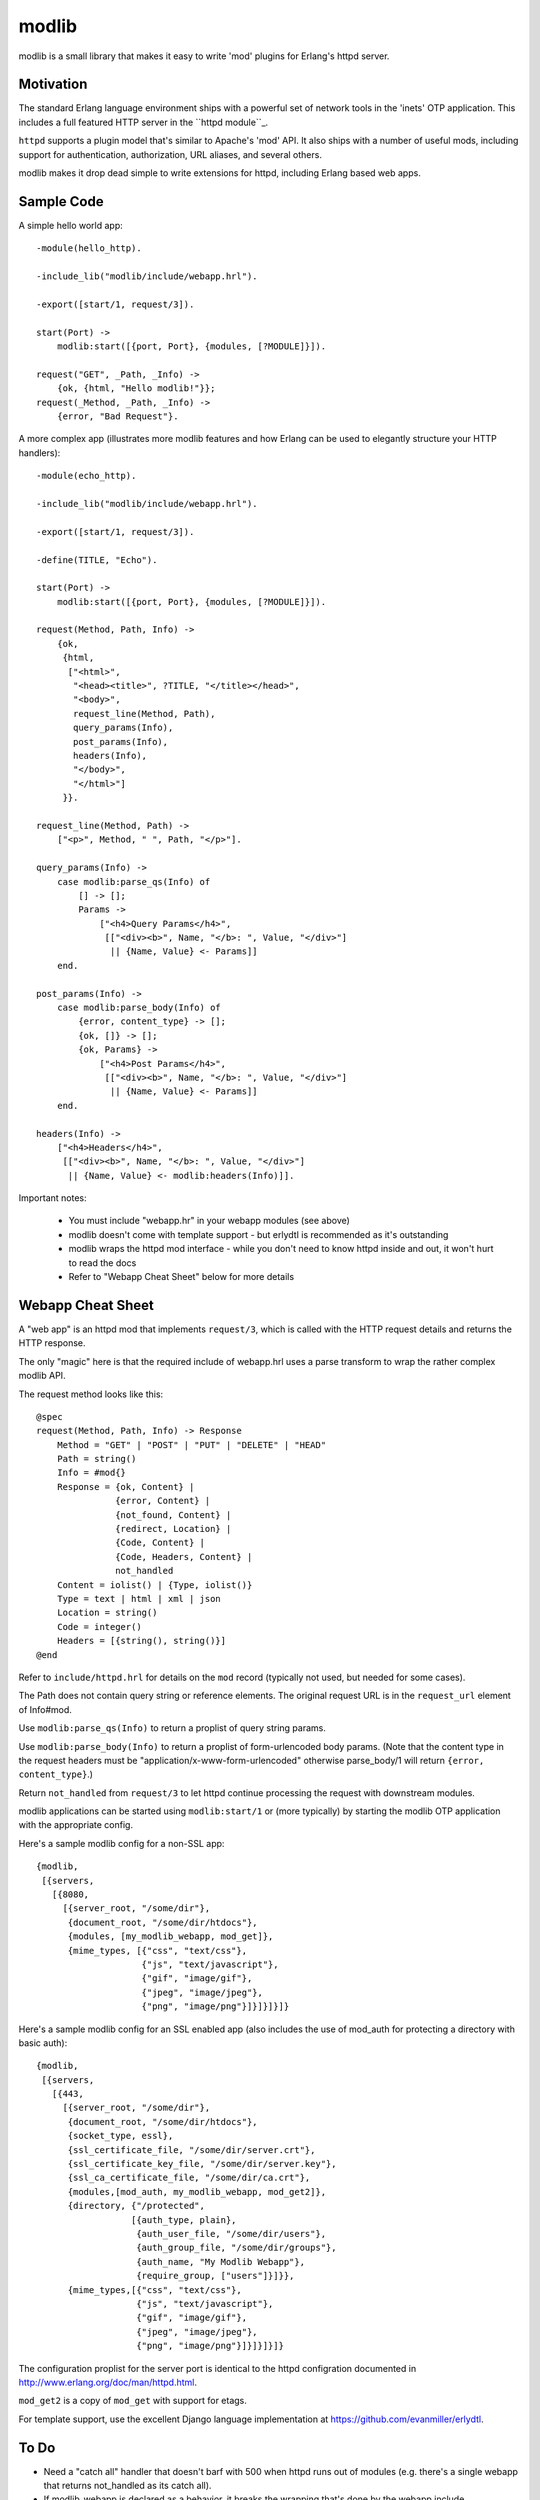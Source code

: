 ======
modlib
======

modlib is a small library that makes it easy to write 'mod' plugins for
Erlang's httpd server.

Motivation
==========

The standard Erlang language environment ships with a powerful set of network
tools in the 'inets' OTP application. This includes a full featured HTTP server
in the ``httpd module``_.

.. _httpd module: http://www.erlang.org/doc/man/httpd.html

``httpd`` supports a plugin model that's similar to Apache's 'mod' API. It also
ships with a number of useful mods, including support for authentication,
authorization, URL aliases, and several others.

modlib makes it drop dead simple to write extensions for httpd, including
Erlang based web apps.

Sample Code
===========

A simple hello world app::

  -module(hello_http).

  -include_lib("modlib/include/webapp.hrl").

  -export([start/1, request/3]).

  start(Port) ->
      modlib:start([{port, Port}, {modules, [?MODULE]}]).

  request("GET", _Path, _Info) ->
      {ok, {html, "Hello modlib!"}};
  request(_Method, _Path, _Info) ->
      {error, "Bad Request"}.

A more complex app (illustrates more modlib features and how Erlang can be used
to elegantly structure your HTTP handlers)::

  -module(echo_http).

  -include_lib("modlib/include/webapp.hrl").

  -export([start/1, request/3]).

  -define(TITLE, "Echo").

  start(Port) ->
      modlib:start([{port, Port}, {modules, [?MODULE]}]).

  request(Method, Path, Info) ->
      {ok,
       {html,
	["<html>",
	 "<head><title>", ?TITLE, "</title></head>",
	 "<body>",
	 request_line(Method, Path),
	 query_params(Info),
	 post_params(Info),
	 headers(Info),
	 "</body>",
	 "</html>"]
       }}.

  request_line(Method, Path) ->
      ["<p>", Method, " ", Path, "</p>"].

  query_params(Info) ->
      case modlib:parse_qs(Info) of
	  [] -> [];
	  Params ->
	      ["<h4>Query Params</h4>",
	       [["<div><b>", Name, "</b>: ", Value, "</div>"]
		|| {Name, Value} <- Params]]
      end.

  post_params(Info) ->
      case modlib:parse_body(Info) of
	  {error, content_type} -> [];
	  {ok, []} -> [];
	  {ok, Params} ->
	      ["<h4>Post Params</h4>",
	       [["<div><b>", Name, "</b>: ", Value, "</div>"]
		|| {Name, Value} <- Params]]
      end.

  headers(Info) ->
      ["<h4>Headers</h4>",
       [["<div><b>", Name, "</b>: ", Value, "</div>"]
	|| {Name, Value} <- modlib:headers(Info)]].

Important notes:

 - You must include "webapp.hr" in your webapp modules (see above)

 - modlib doesn't come with template support - but erlydtl is recommended as
   it's outstanding

 - modlib wraps the httpd mod interface - while you don't need to know httpd
   inside and out, it won't hurt to read the docs

 - Refer to "Webapp Cheat Sheet" below for more details

Webapp Cheat Sheet
==================

A "web app" is an httpd mod that implements ``request/3``, which is called with
the HTTP request details and returns the HTTP response.

The only "magic" here is that the required include of webapp.hrl uses a parse
transform to wrap the rather complex modlib API.

The request method looks like this::

  @spec
  request(Method, Path, Info) -> Response
      Method = "GET" | "POST" | "PUT" | "DELETE" | "HEAD"
      Path = string()
      Info = #mod{}
      Response = {ok, Content} |
                 {error, Content} |
                 {not_found, Content} |
                 {redirect, Location} |
                 {Code, Content} |
                 {Code, Headers, Content} |
                 not_handled
      Content = iolist() | {Type, iolist()}
      Type = text | html | xml | json
      Location = string()
      Code = integer()
      Headers = [{string(), string()}]
  @end

Refer to ``include/httpd.hrl`` for details on the ``mod`` record (typically not
used, but needed for some cases).

The Path does not contain query string or reference elements. The original
request URL is in the ``request_url`` element of Info#mod.

Use ``modlib:parse_qs(Info)`` to return a proplist of query string params.

Use ``modlib:parse_body(Info)`` to return a proplist of form-urlencoded body
params. (Note that the content type in the request headers must be
"application/x-www-form-urlencoded" otherwise parse_body/1 will return
``{error, content_type}``.)

Return ``not_handled`` from ``request/3`` to let httpd continue processing the
request with downstream modules.

modlib applications can be started using ``modlib:start/1`` or (more typically)
by starting the modlib OTP application with the appropriate config.

Here's a sample modlib config for a non-SSL app::

  {modlib,
   [{servers,
     [{8080,
       [{server_root, "/some/dir"},
        {document_root, "/some/dir/htdocs"},
        {modules, [my_modlib_webapp, mod_get]},
        {mime_types, [{"css", "text/css"},
                      {"js", "text/javascript"},
                      {"gif", "image/gif"},
                      {"jpeg", "image/jpeg"},
                      {"png", "image/png"}]}]}]}]}

Here's a sample modlib config for an SSL enabled app (also includes the use of
mod_auth for protecting a directory with basic auth)::

  {modlib,
   [{servers,
     [{443,
       [{server_root, "/some/dir"},
        {document_root, "/some/dir/htdocs"},
        {socket_type, essl},
        {ssl_certificate_file, "/some/dir/server.crt"},
        {ssl_certificate_key_file, "/some/dir/server.key"},
        {ssl_ca_certificate_file, "/some/dir/ca.crt"},
        {modules,[mod_auth, my_modlib_webapp, mod_get2]},
        {directory, {"/protected",
                    [{auth_type, plain},
                     {auth_user_file, "/some/dir/users"},
                     {auth_group_file, "/some/dir/groups"},
                     {auth_name, "My Modlib Webapp"},
                     {require_group, ["users"]}]}},
        {mime_types,[{"css", "text/css"},
                     {"js", "text/javascript"},
                     {"gif", "image/gif"},
                     {"jpeg", "image/jpeg"},
                     {"png", "image/png"}]}]}]}]}

The configuration proplist for the server port is identical to the httpd
configration documented in http://www.erlang.org/doc/man/httpd.html.

``mod_get2`` is a copy of ``mod_get`` with support for etags.

For template support, use the excellent Django language implementation at
https://github.com/evanmiller/erlydtl.

To Do
=====

- Need a "catch all" handler that doesn't barf with 500 when httpd runs out of
  modules (e.g. there's a single webapp that returns not_handled as its catch
  all).

- If modlib_webapp is declared as a behavior, it breaks the wrapping that's
  done by the webapp include.

- Remove mochiweb util module dependencies, lazy!

- Support for easy direct-to-socket responses (i.e. already_sent pattern)

- How is keep-alive / long running connections supported?


inets Wish List
===============

- Simplify the list of the options that are needed in inets:start/2
